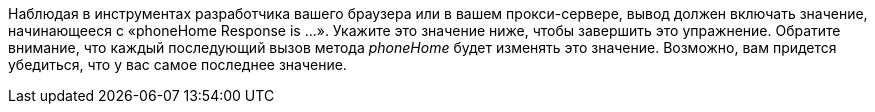 Наблюдая в инструментах разработчика вашего браузера или в вашем прокси-сервере, вывод должен включать значение, начинающееся с «phoneHome Response is ...».
Укажите это значение ниже, чтобы завершить это упражнение. Обратите внимание, что каждый последующий вызов метода _phoneHome_ будет изменять это значение.
Возможно, вам придется убедиться, что у вас самое последнее значение.
